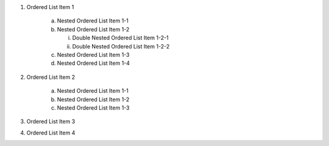 1. Ordered List Item 1

    (a) Nested Ordered List Item 1-1
    (b) Nested Ordered List Item 1-2

        i) Double Nested Ordered List Item 1-2-1
        ii) Double Nested Ordered List Item 1-2-2

    (c) Nested Ordered List Item 1-3
    (d) Nested Ordered List Item 1-4

2. Ordered List Item 2

    (a) Nested Ordered List Item 1-1
    (b) Nested Ordered List Item 1-2
    (c) Nested Ordered List Item 1-3

3. Ordered List Item 3
4. Ordered List Item 4
